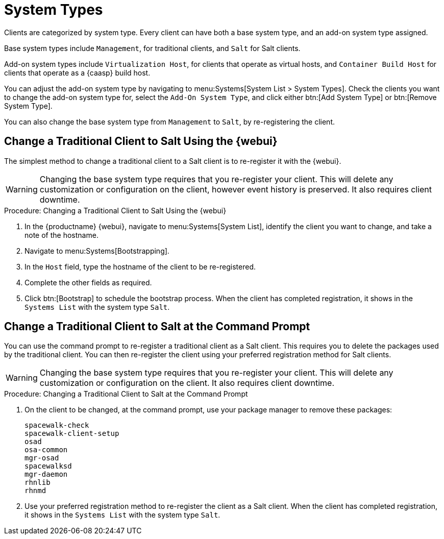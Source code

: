 [[system-types]]
= System Types

Clients are categorized by system type.
Every client can have both a base system type, and an add-on system type assigned.

Base system types include ``Management``, for traditional clients, and ``Salt`` for Salt clients.

Add-on system types include ``Virtualization Host``, for clients that operate as virtual hosts, and ``Container Build Host`` for clients that operate as a {caasp} build host.

You can adjust the add-on system type by navigating to menu:Systems[System List > System Types].
Check the clients you want to change the add-on system type for, select the [guimenu]``Add-On System Type``, and click either btn:[Add System Type] or btn:[Remove System Type].

You can also change the base system type from ``Management`` to ``Salt``, by re-registering the client.



== Change a Traditional Client to Salt Using the {webui}

The simplest method to change a traditional client to a Salt client is to re-register it with the {webui}.

[WARNING]
====
Changing the base system type requires that you re-register your client.
This will delete any customization or configuration on the client, however event history is preserved.
It also requires client downtime.
====


// Not tested --LKB 2020-09-22
.Procedure: Changing a Traditional Client to Salt Using the {webui}
. In the {productname} {webui}, navigate to menu:Systems[System List], identify the client you want to change, and take a note of the hostname.
. Navigate to menu:Systems[Bootstrapping].
. In the [guimenu]``Host`` field, type the hostname of the client to be re-registered.
. Complete the other fields as required.
. Click btn:[Bootstrap] to schedule the bootstrap process.
When the client has completed registration, it shows in the [guimenu]``Systems List`` with the system type ``Salt``.



== Change a Traditional Client to Salt at the Command Prompt

You can use the command prompt to re-register a traditional client as a Salt client.
This requires you to delete the packages used by the traditional client.
You can then re-register the client using your preferred registration method for Salt clients.

[WARNING]
====
Changing the base system type requires that you re-register your client.
This will delete any customization or configuration on the client.
It also requires client downtime.
====


// Not tested --LKB 2020-09-22
.Procedure: Changing a Traditional Client to Salt at the Command Prompt
. On the client to be changed, at the command prompt, use your package manager to remove these packages:
+
----
spacewalk-check
spacewalk-client-setup
osad
osa-common
mgr-osad
spacewalksd
mgr-daemon
rhnlib
rhnmd
----
. Use your preferred registration method to re-register the client as a Salt client.
When the client has completed registration, it shows in the [guimenu]``Systems List`` with the system type ``Salt``.
